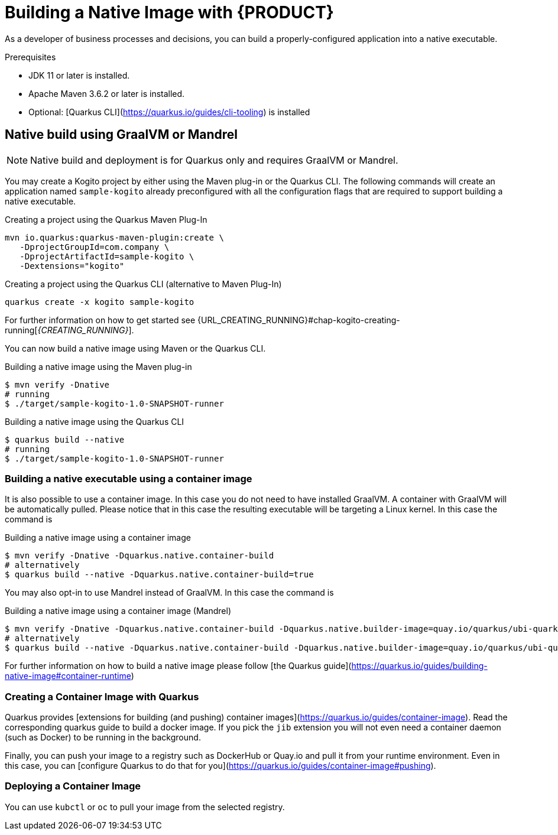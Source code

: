 [id="chap-kogito-native"]
= Building a Native Image with {PRODUCT}
ifdef::context[:parent-context: {context}]
:context: kogito-native

// Purpose statement for the assembly
[role="_abstract"]
As a developer of business processes and decisions, you can build a properly-configured application into a native executable.

.Prerequisites
* JDK 11 or later is installed.
* Apache Maven 3.6.2 or later is installed.
* Optional: [Quarkus CLI](https://quarkus.io/guides/cli-tooling) is installed

== Native build using GraalVM or Mandrel

NOTE: Native build and deployment is for Quarkus only and requires GraalVM or Mandrel.

You may create a Kogito project by either using the Maven plug-in or the Quarkus CLI. 
The following commands will create an application named `sample-kogito` already preconfigured with all the configuration flags that are required to support building a native executable.


.Creating a project using the Quarkus Maven Plug-In
[source,subs="attributes+"]
----
mvn io.quarkus:quarkus-maven-plugin:create \
   -DprojectGroupId=com.company \
   -DprojectArtifactId=sample-kogito \
   -Dextensions="kogito"
----


.Creating a project using the Quarkus CLI (alternative to Maven Plug-In)
[source,subs="attributes+"]
----
quarkus create -x kogito sample-kogito
----

For further information on how to get started see {URL_CREATING_RUNNING}#chap-kogito-creating-running[_{CREATING_RUNNING}_].

You can now build a native image using Maven or the Quarkus CLI.

.Building a native image using the Maven plug-in
[source]
----
$ mvn verify -Dnative
# running
$ ./target/sample-kogito-1.0-SNAPSHOT-runner
----

.Building a native image using the Quarkus CLI
[source]
----
$ quarkus build --native
# running
$ ./target/sample-kogito-1.0-SNAPSHOT-runner
----

=== Building a native executable using a container image

It is also possible to use a container image. In this case you do not need to have installed GraalVM. A container with GraalVM will be automatically pulled. Please notice that in this case the resulting executable will be targeting a Linux kernel. In this case the command is

.Building a native image using a container image
[source]
----
$ mvn verify -Dnative -Dquarkus.native.container-build
# alternatively
$ quarkus build --native -Dquarkus.native.container-build=true
----

You may also opt-in to use Mandrel instead of GraalVM. In this case the command is

.Building a native image using a container image (Mandrel)
[source]
----
$ mvn verify -Dnative -Dquarkus.native.container-build -Dquarkus.native.builder-image=quay.io/quarkus/ubi-quarkus-mandrel:21.1-java11
# alternatively
$ quarkus build --native -Dquarkus.native.container-build -Dquarkus.native.builder-image=quay.io/quarkus/ubi-quarkus-mandrel:21.1-java11
----

For further information on how to build a native image please follow [the Quarkus guide](https://quarkus.io/guides/building-native-image#container-runtime)

=== Creating a Container Image with Quarkus

Quarkus provides [extensions for building (and pushing) container images](https://quarkus.io/guides/container-image). 
Read the corresponding quarkus guide to build a docker image. If you pick the `jib` extension you will not even need a container daemon (such as Docker) to be running in the background.

Finally, you can push your image to a registry such as DockerHub or Quay.io and pull it from your runtime environment. Even in this case, you can [configure Quarkus to do that for you](https://quarkus.io/guides/container-image#pushing).

=== Deploying a Container Image 

You can use `kubctl` or `oc` to pull your image from the selected registry.

